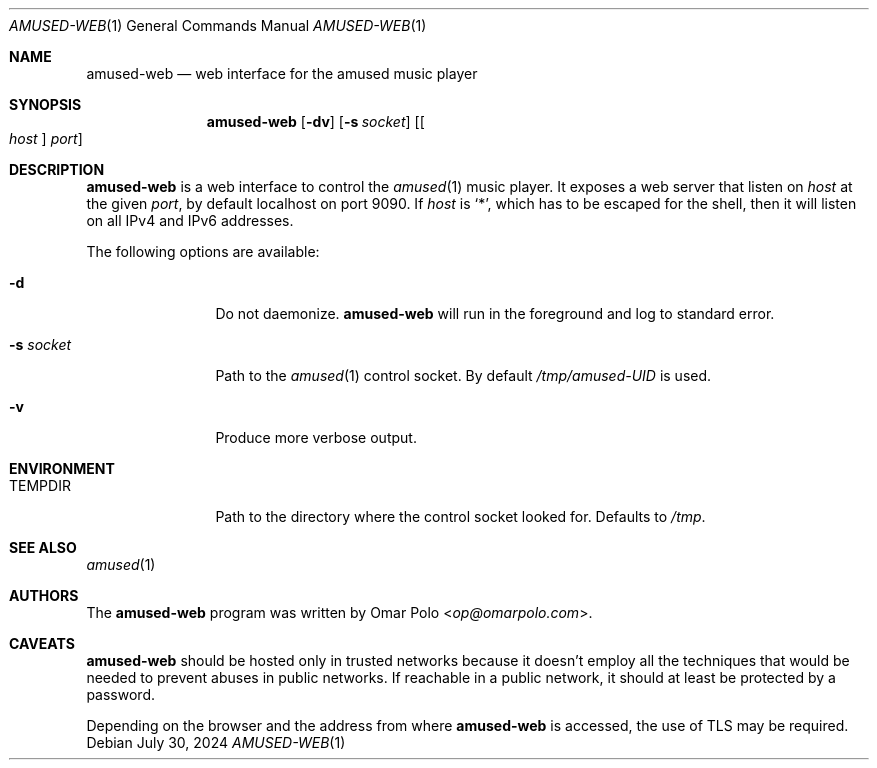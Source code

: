 .\" Copyright (c) 2023, 2024 Omar Polo <op@omarpolo.com>
.\"
.\" Permission to use, copy, modify, and distribute this software for any
.\" purpose with or without fee is hereby granted, provided that the above
.\" copyright notice and this permission notice appear in all copies.
.\"
.\" THE SOFTWARE IS PROVIDED "AS IS" AND THE AUTHOR DISCLAIMS ALL WARRANTIES
.\" WITH REGARD TO THIS SOFTWARE INCLUDING ALL IMPLIED WARRANTIES OF
.\" MERCHANTABILITY AND FITNESS. IN NO EVENT SHALL THE AUTHOR BE LIABLE FOR
.\" ANY SPECIAL, DIRECT, INDIRECT, OR CONSEQUENTIAL DAMAGES OR ANY DAMAGES
.\" WHATSOEVER RESULTING FROM LOSS OF USE, DATA OR PROFITS, WHETHER IN AN
.\" ACTION OF CONTRACT, NEGLIGENCE OR OTHER TORTIOUS ACTION, ARISING OUT OF
.\" OR IN CONNECTION WITH THE USE OR PERFORMANCE OF THIS SOFTWARE.
.\"
.Dd July 30, 2024
.Dt AMUSED-WEB 1
.Os
.Sh NAME
.Nm amused-web
.Nd web interface for the amused music player
.Sh SYNOPSIS
.Nm
.Op Fl dv
.Op Fl s Ar socket
.Op Oo Ar host Oc Ar port
.Sh DESCRIPTION
.Nm
is a web interface to control the
.Xr amused 1
music player.
It exposes a web server that listen on
.Ar host
at the given
.Ar port ,
by default localhost on port 9090.
If
.Ar host
is
.Sq * ,
which has to be escaped for the shell,
then it will listen on all IPv4 and IPv6 addresses.
.Pp
The following options are available:
.Bl -tag -width tenletters
.It Fl d
Do not daemonize.
.Nm
will run in the foreground and log to standard error.
.It Fl s Ar socket
Path to the
.Xr amused 1
control socket.
By default
.Pa /tmp/amused-UID
is used.
.It Fl v
Produce more verbose output.
.El
.Sh ENVIRONMENT
.Bl -tag -width tenletters
.It Ev TEMPDIR
Path to the directory where the control socket looked for.
Defaults to
.Pa /tmp .
.El
.Sh SEE ALSO
.Xr amused 1
.Sh AUTHORS
.An -nosplit
The
.Nm
program was written by
.An Omar Polo Aq Mt op@omarpolo.com .
.Sh CAVEATS
.Nm
should be hosted only in trusted networks because it doesn't employ all
the techniques that would be needed to prevent abuses in public
networks.
If reachable in a public network, it should at least be protected by a
password.
.Pp
Depending on the browser and the address from where
.Nm
is accessed, the use of TLS may be required.

